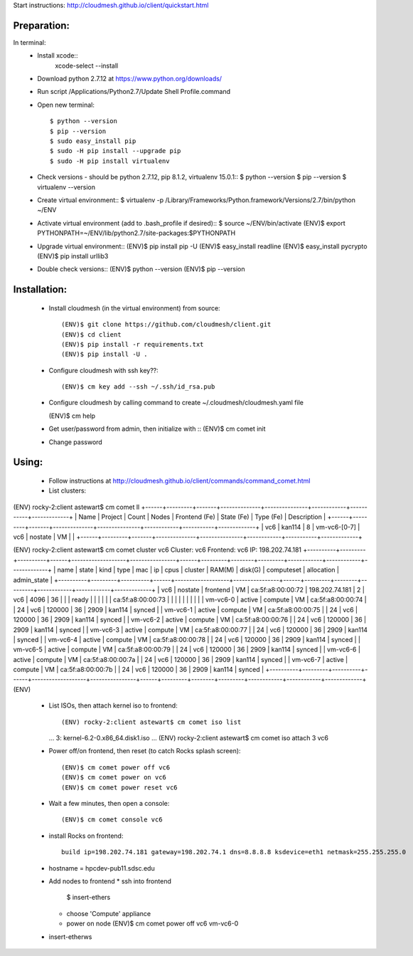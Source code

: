 Start instructions:  http://cloudmesh.github.io/client/quickstart.html

Preparation:
------------

In terminal:
   * Install xcode::
       xcode-select --install
   * Download python 2.7.12 at https://www.python.org/downloads/
   * Run script  /Applications/Python2.7/Update Shell Profile.command
   * Open new terminal::
    
     $ python --version
     $ pip --version
     $ sudo easy_install pip
     $ sudo -H pip install --upgrade pip
     $ sudo -H pip install virtualenv
         
   * Check versions - should be python 2.7.12, pip 8.1.2, virtualenv 15.0.1::
     $ python --version
     $ pip --version
     $ virtualenv --version
         
   * Create virtual environment::
     $ virtualenv -p /Library/Frameworks/Python.framework/Versions/2.7/bin/python ~/ENV

   * Activate virtual environment (add to .bash_profile if desired)::
     $ source ~/ENV/bin/activate
     (ENV)$ export PYTHONPATH=~/ENV/lib/python2.7/site-packages:$PYTHONPATH

   * Upgrade virtual environment::
     (ENV)$ pip install pip -U
     (ENV)$ easy_install readline
     (ENV)$ easy_install pycrypto
     (ENV)$ pip install urllib3

   * Double check versions::
     (ENV)$ python --version
     (ENV)$ pip --version

Installation:
-------------

   * Install cloudmesh (in the virtual environment) from source::

     (ENV)$ git clone https://github.com/cloudmesh/client.git
     (ENV)$ cd client
     (ENV)$ pip install -r requirements.txt
     (ENV)$ pip install -U .

   * Configure cloudmesh with ssh key??::
    
     (ENV)$ cm key add --ssh ~/.ssh/id_rsa.pub

   * Configure cloudmesh by calling command to create ~/.cloudmesh/cloudmesh.yaml file

     (ENV)$ cm help 

   * Get user/password from admin, then initialize with ::
     (ENV)$ cm comet init

   * Change password

Using:
------

   * Follow instructions at http://cloudmesh.github.io/client/commands/command_comet.html

   * List clusters::
   
(ENV) rocky-2:client astewart$ cm comet ll
+------+---------+-------+--------------+---------------+------------+-----------+-------------+
| Name | Project | Count | Nodes        | Frontend (Fe) | State (Fe) | Type (Fe) | Description |
+------+---------+-------+--------------+---------------+------------+-----------+-------------+
| vc6  | kan114  | 8     | vm-vc6-[0-7] | vc6           | nostate    | VM        |             |
+------+---------+-------+--------------+---------------+------------+-----------+-------------+

(ENV) rocky-2:client astewart$ cm comet cluster vc6
Cluster: vc6   Frontend: vc6  IP: 198.202.74.181
+----------+---------+----------+------+-------------------+----------------+------+---------+--------+---------+------------+------------+-------------+
| name     | state   | kind     | type | mac               | ip             | cpus | cluster | RAM(M) | disk(G) | computeset | allocation | admin_state |
+----------+---------+----------+------+-------------------+----------------+------+---------+--------+---------+------------+------------+-------------+
| vc6      | nostate | frontend | VM   | ca:5f:a8:00:00:72 | 198.202.74.181 | 2    | vc6     | 4096   | 36      |            |            | ready       |
|          |         |          |      | ca:5f:a8:00:00:73 |                |      |         |        |         |            |            |             |
| vm-vc6-0 | active  | compute  | VM   | ca:5f:a8:00:00:74 |                | 24   | vc6     | 120000 | 36      | 2909       | kan114     | synced      |
| vm-vc6-1 | active  | compute  | VM   | ca:5f:a8:00:00:75 |                | 24   | vc6     | 120000 | 36      | 2909       | kan114     | synced      |
| vm-vc6-2 | active  | compute  | VM   | ca:5f:a8:00:00:76 |                | 24   | vc6     | 120000 | 36      | 2909       | kan114     | synced      |
| vm-vc6-3 | active  | compute  | VM   | ca:5f:a8:00:00:77 |                | 24   | vc6     | 120000 | 36      | 2909       | kan114     | synced      |
| vm-vc6-4 | active  | compute  | VM   | ca:5f:a8:00:00:78 |                | 24   | vc6     | 120000 | 36      | 2909       | kan114     | synced      |
| vm-vc6-5 | active  | compute  | VM   | ca:5f:a8:00:00:79 |                | 24   | vc6     | 120000 | 36      | 2909       | kan114     | synced      |
| vm-vc6-6 | active  | compute  | VM   | ca:5f:a8:00:00:7a |                | 24   | vc6     | 120000 | 36      | 2909       | kan114     | synced      |
| vm-vc6-7 | active  | compute  | VM   | ca:5f:a8:00:00:7b |                | 24   | vc6     | 120000 | 36      | 2909       | kan114     | synced      |
+----------+---------+----------+------+-------------------+----------------+------+---------+--------+---------+------------+------------+-------------+
(ENV)
    
   * List ISOs, then attach kernel iso to frontend::

     (ENV) rocky-2:client astewart$ cm comet iso list
     ...
     3: kernel-6.2-0.x86_64.disk1.iso
     ...
     (ENV) rocky-2:client astewart$ cm comet iso attach 3 vc6

   * Power off/on frontend, then reset (to catch Rocks splash screen)::
   
     (ENV)$ cm comet power off vc6 
     (ENV)$ cm comet power on vc6
     (ENV)$ cm comet power reset vc6
     
   * Wait a few minutes, then open a console::

     (ENV)$ cm comet console vc6

   * install Rocks on frontend::
      
      build ip=198.202.74.181 gateway=198.202.74.1 dns=8.8.8.8 ksdevice=eth1 netmask=255.255.255.0
  
   * hostname = hpcdev-pub11.sdsc.edu
   
   * Add nodes to frontend
     * ssh into frontend
       $ insert-ethers
     * choose 'Compute' appliance
     * power on node
       (ENV)$ cm comet power off vc6 vm-vc6-0
   
   
   * insert-etherws